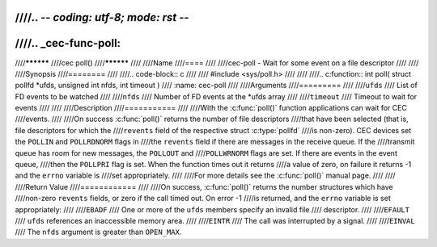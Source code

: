 ////.. -*- coding: utf-8; mode: rst -*-
////
////.. _cec-func-poll:
////
////**********
////cec poll()
////**********
////
////Name
////====
////
////cec-poll - Wait for some event on a file descriptor
////
////
////Synopsis
////========
////
////.. code-block:: c
////
////    #include <sys/poll.h>
////
////
////.. c:function:: int poll( struct pollfd *ufds, unsigned int nfds, int timeout )
////   :name: cec-poll
////
////Arguments
////=========
////
////``ufds``
////   List of FD events to be watched
////
////``nfds``
////   Number of FD events at the \*ufds array
////
////``timeout``
////   Timeout to wait for events
////
////
////Description
////===========
////
////With the :c:func:`poll()` function applications can wait for CEC
////events.
////
////On success :c:func:`poll()` returns the number of file descriptors
////that have been selected (that is, file descriptors for which the
////``revents`` field of the respective struct :c:type:`pollfd`
////is non-zero). CEC devices set the ``POLLIN`` and ``POLLRDNORM`` flags in
////the ``revents`` field if there are messages in the receive queue. If the
////transmit queue has room for new messages, the ``POLLOUT`` and
////``POLLWRNORM`` flags are set. If there are events in the event queue,
////then the ``POLLPRI`` flag is set. When the function times out it returns
////a value of zero, on failure it returns -1 and the ``errno`` variable is
////set appropriately.
////
////For more details see the :c:func:`poll()` manual page.
////
////
////Return Value
////============
////
////On success, :c:func:`poll()` returns the number structures which have
////non-zero ``revents`` fields, or zero if the call timed out. On error -1
////is returned, and the ``errno`` variable is set appropriately:
////
////``EBADF``
////    One or more of the ``ufds`` members specify an invalid file
////    descriptor.
////
////``EFAULT``
////    ``ufds`` references an inaccessible memory area.
////
////``EINTR``
////    The call was interrupted by a signal.
////
////``EINVAL``
////    The ``nfds`` argument is greater than ``OPEN_MAX``.
